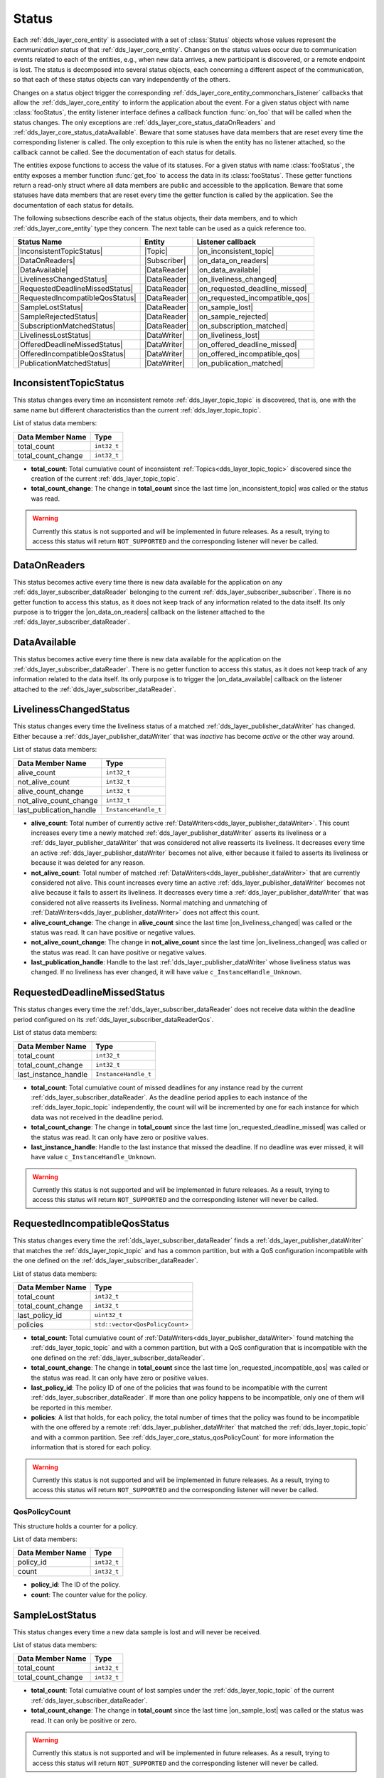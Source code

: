 .. _dds_layer_core_status:

Status
======

Each :ref:`dds_layer_core_entity` is associated with a set of :class:`Status` objects whose values represent
the *communication status* of that :ref:`dds_layer_core_entity`.
Changes on the status values occur due to communication events related to each of the entities,
e.g., when new data arrives, a new participant is discovered, or a remote endpoint is lost.
The status is decomposed into several status objects, each concerning a different aspect of the communication,
so that each of these status objects can vary independently of the others.

Changes on a status object trigger the corresponding :ref:`dds_layer_core_entity_commonchars_listener` callbacks
that allow the :ref:`dds_layer_core_entity` to inform the application about the event.
For a given status object with name :class:`fooStatus`, the entity listener interface defines a callback
function :func:`on_foo` that will be called when the status changes.
The only exceptions are :ref:`dds_layer_core_status_dataOnReaders` and :ref:`dds_layer_core_status_dataAvailable`.
Beware that some statuses have data members that are reset every time the corresponding listener is called.
The only exception to this rule is when the entity has no listener attached, so the callback cannot be called.
See the documentation of each status for details.

The entities expose functions to access the value of its statuses.
For a given status with name :class:`fooStatus`, the entity exposes a member function :func:`get_foo` to
access the data in its :class:`fooStatus`.
These getter functions return a read-only struct where all data members are public and accessible to the application.
Beware that some statuses have data members that are reset every time the getter function is called by the application.
See the documentation of each status for details.

The following subsections describe each of the status objects, their data members, and to which
:ref:`dds_layer_core_entity` type they concern.
The next table can be used as a quick reference too.

.. |InconsistentTopicStatus| replace:: :ref:`dds_layer_core_status_inconsistentTopicStatus`
.. |DataOnReaders| replace:: :ref:`dds_layer_core_status_dataOnReaders`
.. |DataAvailable| replace:: :ref:`dds_layer_core_status_dataAvailable`
.. |LivelinessChangedStatus| replace:: :ref:`dds_layer_core_status_livelinessChangedStatus`
.. |RequestedDeadlineMissedStatus| replace:: :ref:`dds_layer_core_status_requestedDeadlineMissedStatus`
.. |RequestedIncompatibleQosStatus| replace:: :ref:`dds_layer_core_status_requestedIncompatibleQosStatus`
.. |SampleLostStatus| replace:: :ref:`dds_layer_core_status_sampleLostStatus`
.. |SampleRejectedStatus| replace:: :ref:`dds_layer_core_status_sampleRejectedStatus`
.. |SubscriptionMatchedStatus| replace:: :ref:`dds_layer_core_status_subscriptionMatchedStatus`
.. |LivelinessLostStatus| replace:: :ref:`dds_layer_core_status_livelinessLostStatus`
.. |OfferedDeadlineMissedStatus| replace:: :ref:`dds_layer_core_status_offeredDeadlineMissedStatus`
.. |OfferedIncompatibleQosStatus| replace:: :ref:`dds_layer_core_status_offeredIncompatibleQosStatus`
.. |PublicationMatchedStatus| replace:: :ref:`dds_layer_core_status_publicationMatchedStatus`

.. |Topic| replace:: :ref:`dds_layer_topic_topic`
.. |Participant| replace:: :ref:`_ds_layer_domainParticipant`
.. |Subscriber| replace:: :ref:`dds_layer_subscriber_subscriber`
.. |Publisher| replace:: :ref:`dds_layer_publisher_publisher`
.. |DataReader| replace:: :ref:`dds_layer_subscriber_dataReader`
.. |DataWriter| replace:: :ref:`dds_layer_publisher_dataWriter`

.. |on_inconsistent_topic| replace:: :cpp:func:`on_inconsistent_topic<eprosima::fastdds::dds::TopicListener::on_inconsistent_topic>`
.. |on_data_on_readers| replace:: :cpp:func:`on_data_on_readers<eprosima::fastdds::dds::SubscriberListener::on_data_on_readers>`
.. |on_data_available| replace:: :cpp:func:`on_data_available<eprosima::fastdds::dds::DataReaderListener::on_data_available>`
.. |on_liveliness_changed| replace:: :cpp:func:`on_liveliness_changed<eprosima::fastdds::dds::DataReaderListener::on_liveliness_changed>`
.. |on_requested_deadline_missed| replace:: :cpp:func:`on_requested_deadline_missed<eprosima::fastdds::dds::DataReaderListener::on_requested_deadline_missed>`
.. |on_requested_incompatible_qos| replace:: :cpp:func:`on_requested_incompatible_qos<eprosima::fastdds::dds::DataReaderListener::on_requested_incompatible_qos>`
.. |on_sample_lost| replace:: :cpp:func:`on_sample_lost<eprosima::fastdds::dds::DataReaderListener::on_sample_lost>`
.. |on_sample_rejected| replace:: :cpp:func:`on_sample_rejected<eprosima::fastdds::dds::DataReaderListener::on_sample_rejected>`
.. |on_subscription_matched| replace:: :cpp:func:`on_suscription_matched<eprosima::fastdds::dds::DataReaderListener::on_subscription_matched>`
.. |on_liveliness_lost| replace:: :cpp:func:`on_liveliness_lost<eprosima::fastdds::dds::DataWriterListener::on_liveliness_lost>`
.. |on_offered_deadline_missed| replace:: :cpp:func:`on_offered_deadline_missed<eprosima::fastdds::dds::DataWriterListener::on_offered_deadline_missed>`
.. |on_offered_incompatible_qos| replace:: :cpp:func:`on_offered_incompatible_qos<eprosima::fastdds::dds::DataWriterListener::on_offered_incompatible_qos>`
.. |on_publication_matched| replace:: :cpp:func:`on_publication_matched<eprosima::fastdds::dds::DataWriterListener::on_publication_matched>`

+----------------------------------+--------------+---------------------------------+
| Status Name                      | Entity       | Listener callback               |
+==================================+==============+=================================+
| |InconsistentTopicStatus|        | |Topic|      | |on_inconsistent_topic|         |
+----------------------------------+--------------+---------------------------------+
| |DataOnReaders|                  | |Subscriber| | |on_data_on_readers|            |
+----------------------------------+--------------+---------------------------------+
| |DataAvailable|                  | |DataReader| | |on_data_available|             |
+----------------------------------+--------------+---------------------------------+
| |LivelinessChangedStatus|        | |DataReader| | |on_liveliness_changed|         |
+----------------------------------+--------------+---------------------------------+
| |RequestedDeadlineMissedStatus|  | |DataReader| | |on_requested_deadline_missed|  |
+----------------------------------+--------------+---------------------------------+
| |RequestedIncompatibleQosStatus| | |DataReader| | |on_requested_incompatible_qos| |
+----------------------------------+--------------+---------------------------------+
| |SampleLostStatus|               | |DataReader| | |on_sample_lost|                |
+----------------------------------+--------------+---------------------------------+
| |SampleRejectedStatus|           | |DataReader| | |on_sample_rejected|            |
+----------------------------------+--------------+---------------------------------+
| |SubscriptionMatchedStatus|      | |DataReader| | |on_subscription_matched|       |
+----------------------------------+--------------+---------------------------------+
| |LivelinessLostStatus|           | |DataWriter| | |on_liveliness_lost|            |
+----------------------------------+--------------+---------------------------------+
| |OfferedDeadlineMissedStatus|    | |DataWriter| | |on_offered_deadline_missed|    |
+----------------------------------+--------------+---------------------------------+
| |OfferedIncompatibleQosStatus|   | |DataWriter| | |on_offered_incompatible_qos|   |
+----------------------------------+--------------+---------------------------------+
| |PublicationMatchedStatus|       | |DataWriter| | |on_publication_matched|        |
+----------------------------------+--------------+---------------------------------+



.. _dds_layer_core_status_inconsistentTopicStatus:

InconsistentTopicStatus
-----------------------

This status changes every time an inconsistent remote :ref:`dds_layer_topic_topic` is discovered,
that is, one with the same name but different characteristics than the current :ref:`dds_layer_topic_topic`.

List of status data members:

+--------------------------+-----------------------------------------+
| Data Member Name         | Type                                    |
+==========================+=========================================+
| total_count              | ``int32_t``                             |
+--------------------------+-----------------------------------------+
| total_count_change       | ``int32_t``                             |
+--------------------------+-----------------------------------------+

* **total_count**: Total cumulative count of inconsistent :ref:`Topics<dds_layer_topic_topic>` discovered
  since the creation of the current :ref:`dds_layer_topic_topic`.

* **total_count_change**: The change in **total_count** since
  the last time |on_inconsistent_topic| was called or the status was read.

.. warning::

    Currently this status is not supported and will be implemented in future releases.
    As a result, trying to access this status will return ``NOT_SUPPORTED``
    and the corresponding listener will never be called.


.. _dds_layer_core_status_dataOnReaders:

DataOnReaders
-------------

This status becomes active every time there is new data available for the application on any
:ref:`dds_layer_subscriber_dataReader` belonging to the current :ref:`dds_layer_subscriber_subscriber`.
There is no getter function to access this status, as it does not keep track of any information related to the
data itself.
Its only purpose is to trigger the |on_data_on_readers| callback on the listener attached to the
:ref:`dds_layer_subscriber_dataReader`.



.. _dds_layer_core_status_dataAvailable:

DataAvailable
-------------

This status becomes active every time there is new data available for the application on the
:ref:`dds_layer_subscriber_dataReader`.
There is no getter function to access this status, as it does not keep track of any information related to the
data itself.
Its only purpose is to trigger the |on_data_available| callback on the listener attached to the
:ref:`dds_layer_subscriber_dataReader`.


.. _dds_layer_core_status_livelinessChangedStatus:

LivelinessChangedStatus
-----------------------

This status changes every time the liveliness status of a matched :ref:`dds_layer_publisher_dataWriter` has changed.
Either because a :ref:`dds_layer_publisher_dataWriter` that was *inactive* has become *active* or the other way around.

List of status data members:

+--------------------------+-----------------------------------------+
| Data Member Name         | Type                                    |
+==========================+=========================================+
| alive_count              | ``int32_t``                             |
+--------------------------+-----------------------------------------+
| not_alive_count          | ``int32_t``                             |
+--------------------------+-----------------------------------------+
| alive_count_change       | ``int32_t``                             |
+--------------------------+-----------------------------------------+
| not_alive_count_change   | ``int32_t``                             |
+--------------------------+-----------------------------------------+
| last_publication_handle  | ``InstanceHandle_t``                    |
+--------------------------+-----------------------------------------+

* **alive_count**: Total number of currently active :ref:`DataWriters<dds_layer_publisher_dataWriter>`.
  This count increases every time a newly matched :ref:`dds_layer_publisher_dataWriter` asserts its
  liveliness or a :ref:`dds_layer_publisher_dataWriter` that was considered not alive reasserts its
  liveliness.
  It decreases every time an active :ref:`dds_layer_publisher_dataWriter` becomes not alive, either
  because it failed to asserts its liveliness or because it was deleted for any reason.

* **not_alive_count**: Total number of matched :ref:`DataWriters<dds_layer_publisher_dataWriter>`
  that are currently considered not alive.
  This count increases every time an active :ref:`dds_layer_publisher_dataWriter` becomes not alive
  because it fails to assert its liveliness.
  It decreases every time a :ref:`dds_layer_publisher_dataWriter` that was considered not alive
  reasserts its liveliness.
  Normal matching and unmatching of :ref:`DataWriters<dds_layer_publisher_dataWriter>`
  does not affect this count.

* **alive_count_change**: The change in **alive_count** since
  the last time |on_liveliness_changed| was called or the status was read.
  It can have positive or negative values.

* **not_alive_count_change**: The change in **not_alive_count** since
  the last time |on_liveliness_changed| was called or the status was read.
  It can have positive or negative values.

* **last_publication_handle**: Handle to the last :ref:`dds_layer_publisher_dataWriter`
  whose liveliness status was changed.
  If no liveliness has ever changed, it will have value ``c_InstanceHandle_Unknown``.


.. _dds_layer_core_status_requestedDeadlineMissedStatus:

RequestedDeadlineMissedStatus
-----------------------------

This status changes every time the :ref:`dds_layer_subscriber_dataReader` does not receive
data within the deadline period configured on its :ref:`dds_layer_subscriber_dataReaderQos`.

List of status data members:

+--------------------------+-----------------------------------------+
| Data Member Name         | Type                                    |
+==========================+=========================================+
| total_count              | ``int32_t``                             |
+--------------------------+-----------------------------------------+
| total_count_change       | ``int32_t``                             |
+--------------------------+-----------------------------------------+
| last_instance_handle     | ``InstanceHandle_t``                    |
+--------------------------+-----------------------------------------+

* **total_count**: Total cumulative count of missed deadlines for any instance read by the
  current :ref:`dds_layer_subscriber_dataReader`.
  As the deadline period applies to each instance of the :ref:`dds_layer_topic_topic` independently,
  the count will will be incremented by one for each instance for which data
  was not received in the deadline period.

* **total_count_change**: The change in **total_count** since
  the last time |on_requested_deadline_missed| was called or the status was read.
  It can only have zero or positive values.

* **last_instance_handle**: Handle to the last instance that missed the deadline.
  If no deadline was ever missed, it will have value ``c_InstanceHandle_Unknown``.

.. warning::

    Currently this status is not supported and will be implemented in future releases.
    As a result, trying to access this status will return ``NOT_SUPPORTED``
    and the corresponding listener will never be called.


.. _dds_layer_core_status_requestedIncompatibleQosStatus:

RequestedIncompatibleQosStatus
------------------------------

This status changes every time the :ref:`dds_layer_subscriber_dataReader` finds a
:ref:`dds_layer_publisher_dataWriter` that matches the :ref:`dds_layer_topic_topic` and has
a common partition, but with a QoS configuration incompatible with the one defined on the
:ref:`dds_layer_subscriber_dataReader`.

List of status data members:

+--------------------------+-----------------------------------------+
| Data Member Name         | Type                                    |
+==========================+=========================================+
| total_count              | ``int32_t``                             |
+--------------------------+-----------------------------------------+
| total_count_change       | ``int32_t``                             |
+--------------------------+-----------------------------------------+
| last_policy_id           | ``uint32_t``                            |
+--------------------------+-----------------------------------------+
| policies                 | ``std::vector<QosPolicyCount>``         |
+--------------------------+-----------------------------------------+

* **total_count**: Total cumulative count of :ref:`DataWriters<dds_layer_publisher_dataWriter>` found
  matching the :ref:`dds_layer_topic_topic` and with a common partition, but with a QoS configuration
  that is incompatible with the one defined on the :ref:`dds_layer_subscriber_dataReader`.

* **total_count_change**: The change in **total_count** since
  the last time |on_requested_incompatible_qos| was called or the status was read.
  It can only have zero or positive values.

* **last_policy_id**: The policy ID of one of the policies that was found to be incompatible with the
  current :ref:`dds_layer_subscriber_dataReader`.
  If more than one policy happens to be incompatible, only one of them will be reported in this member.

* **policies**: A list that holds, for each policy, the total number of times that the policy was
  found to be incompatible with the one offered by a remote :ref:`dds_layer_publisher_dataWriter` that
  matched the :ref:`dds_layer_topic_topic` and with a common partition.
  See :ref:`dds_layer_core_status_qosPolicyCount` for more information the information that is stored for each policy.

.. warning::

    Currently this status is not supported and will be implemented in future releases.
    As a result, trying to access this status will return ``NOT_SUPPORTED``
    and the corresponding listener will never be called.


.. _dds_layer_core_status_qosPolicyCount:

QosPolicyCount
^^^^^^^^^^^^^^

This structure holds a counter for a policy.

List of data members:

+--------------------------+-----------------------------------------+
| Data Member Name         | Type                                    |
+==========================+=========================================+
| policy_id                | ``int32_t``                             |
+--------------------------+-----------------------------------------+
| count                    | ``int32_t``                             |
+--------------------------+-----------------------------------------+

* **policy_id**: The ID of the policy.

* **count**: The counter value for the policy.


.. _dds_layer_core_status_sampleLostStatus:

SampleLostStatus
----------------

This status changes every time a new data sample is lost and will never be received.

List of status data members:

+--------------------------+-----------------------------------------+
| Data Member Name         | Type                                    |
+==========================+=========================================+
| total_count              | ``int32_t``                             |
+--------------------------+-----------------------------------------+
| total_count_change       | ``int32_t``                             |
+--------------------------+-----------------------------------------+

* **total_count**: Total cumulative count of lost samples under the :ref:`dds_layer_topic_topic`
  of the current :ref:`dds_layer_subscriber_dataReader`.

* **total_count_change**: The change in **total_count** since
  the last time |on_sample_lost| was called or the status was read.
  It can only be positive or zero.

.. warning::

    Currently this status is not supported and will be implemented in future releases.
    As a result, trying to access this status will return ``NOT_SUPPORTED``
    and the corresponding listener will never be called.


.. _dds_layer_core_status_sampleRejectedStatus:

SampleRejectedStatus
--------------------

This status changes every time an incoming data sample is rejected by the :ref:`dds_layer_subscriber_dataReader`.
The reason for the rejection is stored as a :ref:`dds_layer_core_status_sampleRejectedStatusKind`.

List of status data members:

+--------------------------+-----------------------------------------+
| Data Member Name         | Type                                    |
+==========================+=========================================+
| total_count              | ``int32_t``                             |
+--------------------------+-----------------------------------------+
| total_count_change       | ``int32_t``                             |
+--------------------------+-----------------------------------------+
| last_reason              | ``SampleRejectedStatusKind``            |
+--------------------------+-----------------------------------------+
| last_instance_handle     | ``InstanceHandle_t``                    |
+--------------------------+-----------------------------------------+

* **total_count**: Total cumulative count of rejected samples under the :ref:`dds_layer_topic_topic`
  of the current :ref:`dds_layer_subscriber_dataReader`.

* **total_count_change**: The change in **total_count** since
  the last time |on_sample_rejected| was called or the status was read.
  It can only be positive or zero.

* **last_reason**: The reason for rejecting the last rejected sample.
  If no sample was ever rejected, it will have value ``NOT_REJECTED``.
  See :ref:`dds_layer_core_status_sampleRejectedStatusKind` for further details.

* **last_instance_handle**: Handle to the last instance whose sample was rejected.
  If no sample was ever rejected, it will have value ``c_InstanceHandle_Unknown``.

.. warning::

    Currently this status is not supported and will be implemented in future releases.
    As a result, trying to access this status will return ``NOT_SUPPORTED``
    and the corresponding listener will never be called.


.. _dds_layer_core_status_sampleRejectedStatusKind:

SampleRejectedStatusKind
^^^^^^^^^^^^^^^^^^^^^^^^

There are four possible values:

* ``NOT_REJECTED``: It means there have been no rejections so far on this :ref:`dds_layer_subscriber_dataReader`.
  The rejection reason will have this value only while the total count of rejections is zero.
* ``REJECTED_BY_INSTANCES_LIMIT``: The sample was rejected because the
  :ref:`max_instances<resourcelimitsqospolicy>` limit was reached.
* ``REJECTED_BY_SAMPLES_LIMIT``: The sample was rejected because the
  :ref:`max_samples<resourcelimitsqospolicy>` limit was reached.
* ``REJECTED_BY_SAMPLES_PER_INSTANCE_LIMIT``: The sample was rejected because the
  :ref:`max_samples_per_instance<resourcelimitsqospolicy>` limit was reached.


.. _dds_layer_core_status_subscriptionMatchedStatus:

SubscriptionMatchedStatus
-------------------------

This status changes every time the :ref:`dds_layer_subscriber_dataReader` finds a :ref:`dds_layer_publisher_dataWriter`
that matches the :ref:`dds_layer_topic_topic` and has a common partition and a compatible QoS,
or has ceased to be matched with a :ref:`dds_layer_publisher_dataWriter` that was previously considered to be matched.

List of status data members:

+--------------------------+-----------------------------------------+
| Data Member Name         | Type                                    |
+==========================+=========================================+
| total_count              | ``int32_t``                             |
+--------------------------+-----------------------------------------+
| total_count_change       | ``int32_t``                             |
+--------------------------+-----------------------------------------+
| current_count            | ``int32_t``                             |
+--------------------------+-----------------------------------------+
| current_count_change     | ``int32_t``                             |
+--------------------------+-----------------------------------------+
| last_publication_handle  | ``InstanceHandle_t``                    |
+--------------------------+-----------------------------------------+

* **total_count**: Total cumulative count of remote :ref:`DataWriters<dds_layer_publisher_dataWriter>`
  that have been discovered publishing on the same :ref:`dds_layer_topic_topic` and has
  a common partition and a compatible QoS.
  They may not all be matched at the moment.

* **total_count_change**: The change in **total_count** since
  the last time |on_subscription_matched| was called or the status was read.
  It can only have zero or positive values.

* **current_count**: The number of remote :ref:`DataWriters<dds_layer_publisher_dataWriter>`
  currently matched to the :ref:`dds_layer_subscriber_dataReader`.

* **current_count_change**: The change in **current_count** since
  the last time |on_subscription_matched| was called or the status was read.
  It can have positive or negative values.

* **last_publication_handle**: Handle to the last :ref:`dds_layer_publisher_dataWriter`
  that matched the :ref:`dds_layer_subscriber_dataReader`.
  If no matching ever happened, it will have value ``c_InstanceHandle_Unknown``.


.. _dds_layer_core_status_livelinessLostStatus:

LivelinessLostStatus
--------------------

This status changes every time the :ref:`dds_layer_publisher_dataWriter` failed to assert its liveliness
during the period configured on its :ref:`dds_layer_publisher_dataWriterQos`.
This means that matched :ref:`dds_layer_subscriber_dataReader` entities will consider the
:ref:`dds_layer_publisher_dataWriter` as no longer *alive*.

List of status data members:

+--------------------------+-----------------------------------------+
| Data Member Name         | Type                                    |
+==========================+=========================================+
| total_count              | ``int32_t``                             |
+--------------------------+-----------------------------------------+
| total_count_change       | ``int32_t``                             |
+--------------------------+-----------------------------------------+

* **total_count**: Total cumulative count of times that the :ref:`dds_layer_publisher_dataWriter`
  failed to assert its liveliness during the period configured on its :ref:`dds_layer_publisher_dataWriterQos`,
  becoming considered not *alive*.
  This count does not change when the :ref:`dds_layer_publisher_dataWriter` is already considered not *alive* and
  simply remains not *alive* for another liveliness period.

* **total_count_change**: The change in **total_count** since
  the last time |on_liveliness_lost| was called or the status was read.
  It can only have zero or positive values.


.. _dds_layer_core_status_offeredDeadlineMissedStatus:

OfferedDeadlineMissedStatus
---------------------------

This status changes every time the :ref:`dds_layer_publisher_dataWriter` fails to provide
data within the deadline period configured on its :ref:`dds_layer_publisher_dataWriterQos`.

List of status data members:

+--------------------------+-----------------------------------------+
| Data Member Name         | Type                                    |
+==========================+=========================================+
| total_count              | ``int32_t``                             |
+--------------------------+-----------------------------------------+
| total_count_change       | ``int32_t``                             |
+--------------------------+-----------------------------------------+
| last_instance_handle     | ``InstanceHandle_t``                    |
+--------------------------+-----------------------------------------+

* **total_count**: Total cumulative count of missed deadlines for any instance written by the
  current :ref:`dds_layer_publisher_dataWriter`.
  As the deadline period applies to each instance of the :ref:`dds_layer_topic_topic` independently,
  the count will will be incremented by one for each instance for which data
  was not sent in the deadline period.

* **total_count_change**: The change in **total_count** since
  the last time |on_offered_deadline_missed| was called or the status was read.
  It can only have zero or positive values.

* **last_instance_handle**: Handle to the last instance that missed the deadline.
  If no deadline was ever missed, it will have value ``c_InstanceHandle_Unknown``.

.. warning::

    Currently this status is not supported and will be implemented in future releases.
    As a result, trying to access this status will return ``NOT_SUPPORTED``
    and the corresponding listener will never be called.


.. _dds_layer_core_status_offeredIncompatibleQosStatus:

OfferedIncompatibleQosStatus
----------------------------

This status changes every time the :ref:`dds_layer_publisher_dataWriter` finds a
:ref:`dds_layer_subscriber_dataReader` that matches the :ref:`dds_layer_topic_topic` and has
a common partition, but with a QoS configuration that is incompatible with the one defined on the
:ref:`dds_layer_publisher_dataWriter`.

List of status data members:

+--------------------------+-----------------------------------------+
| Data Member Name         | Type                                    |
+==========================+=========================================+
| total_count              | ``int32_t``                             |
+--------------------------+-----------------------------------------+
| total_count_change       | ``int32_t``                             |
+--------------------------+-----------------------------------------+
| last_policy_id           | ``uint32_t``                            |
+--------------------------+-----------------------------------------+
| policies                 | ``std::vector<QosPolicyCount>``         |
+--------------------------+-----------------------------------------+

* **total_count**: Total cumulative count of :ref:`DataReaders<dds_layer_subscriber_dataReader>` found
  matching the :ref:`dds_layer_topic_topic` and with a common partition, but with a QoS configuration
  that is incompatible with the one defined on the :ref:`dds_layer_publisher_dataWriter`.

* **total_count_change**: The change in **total_count** since
  the last time |on_offered_incompatible_qos| was called or the status was read.
  It can only have zero or positive values.

* **last_policy_id**: The policy ID of one of the policies that was found to be incompatible with the
  current :ref:`dds_layer_publisher_dataWriter`.
  If more than one policy happens to be incompatible, only one of them will be reported in this member.

* **policies**: A list that holds, for each policy, the total number of times that the policy was
  found to be incompatible with the one requested by a remote :ref:`dds_layer_subscriber_dataReader` that
  matched the :ref:`dds_layer_topic_topic` and with a common partition.
  See :ref:`dds_layer_core_status_qosPolicyCount` for more information the information that is stored for each policy.

.. warning::

    Currently this status is not supported and will be implemented in future releases.
    As a result, trying to access this status will return ``NOT_SUPPORTED``
    and the corresponding listener will never be called.


.. _dds_layer_core_status_publicationMatchedStatus:

PublicationMatchedStatus
------------------------

This status changes every time the :ref:`dds_layer_publisher_dataWriter` finds a :ref:`dds_layer_subscriber_dataReader`
that matches the :ref:`dds_layer_topic_topic` and has a common partition and a compatible QoS,
or has ceased to be matched with a :ref:`dds_layer_subscriber_dataReader` that was previously considered to be matched.

List of status data members:

+--------------------------+-----------------------------------------+
| Data Member Name         | Type                                    |
+==========================+=========================================+
| total_count              | ``int32_t``                             |
+--------------------------+-----------------------------------------+
| total_count_change       | ``int32_t``                             |
+--------------------------+-----------------------------------------+
| current_count            | ``int32_t``                             |
+--------------------------+-----------------------------------------+
| current_count_change     | ``int32_t``                             |
+--------------------------+-----------------------------------------+
| last_subscription_handle | ``InstanceHandle_t``                    |
+--------------------------+-----------------------------------------+

* **total_count**: Total cumulative count of remote :ref:`DataReaders<dds_layer_subscriber_dataReader>`
  that have been discovered publishing on the same :ref:`dds_layer_topic_topic` and has
  a common partition and a compatible QoS.
  They may not all be matched at the moment.

* **total_count_change**: The change in **total_count** since
  the last time |on_publication_matched| was called or the status was read.
  It can only have zero or positive values.

* **current_count**: The number of remote :ref:`DataReaders<dds_layer_subscriber_dataReader>`
  currently matched to the :ref:`dds_layer_publisher_dataWriter`.

* **current_count_change**: The change in **current_count** since
  the last time |on_publication_matched| was called or the status was read.
  It can have positive or negative values.

* **last_subscription_handle**: Handle to the last :ref:`dds_layer_subscriber_dataReader`
  that matched the :ref:`dds_layer_publisher_dataWriter`.
  If no matching ever happened, it will have value ``c_InstanceHandle_Unknown``.



